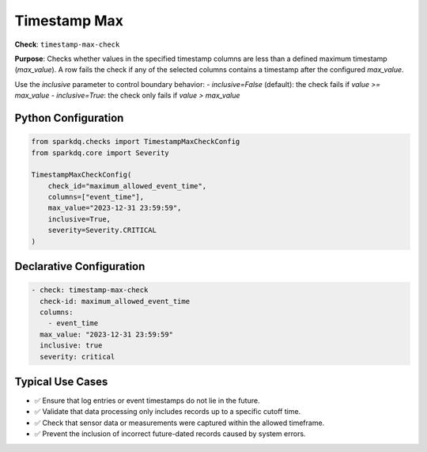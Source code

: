 .. _timestamp-max-check:

Timestamp Max
=============

**Check**: ``timestamp-max-check``

**Purpose**:  
Checks whether values in the specified timestamp columns are less than a defined maximum timestamp (`max_value`).  
A row fails the check if any of the selected columns contains a timestamp after the configured `max_value`.

Use the `inclusive` parameter to control boundary behavior:
- `inclusive=False` (default): the check fails if `value >= max_value`
- `inclusive=True`: the check only fails if `value > max_value`

Python Configuration
--------------------

.. code-block:: python

   from sparkdq.checks import TimestampMaxCheckConfig
   from sparkdq.core import Severity

   TimestampMaxCheckConfig(
       check_id="maximum_allowed_event_time",
       columns=["event_time"],
       max_value="2023-12-31 23:59:59",
       inclusive=True,
       severity=Severity.CRITICAL
   )

Declarative Configuration
-------------------------

.. code-block:: yaml

    - check: timestamp-max-check
      check-id: maximum_allowed_event_time
      columns:
        - event_time
      max_value: "2023-12-31 23:59:59"
      inclusive: true
      severity: critical

Typical Use Cases
-----------------

* ✅ Ensure that log entries or event timestamps do not lie in the future.
* ✅ Validate that data processing only includes records up to a specific cutoff time.
* ✅ Check that sensor data or measurements were captured within the allowed timeframe.
* ✅ Prevent the inclusion of incorrect future-dated records caused by system errors.
